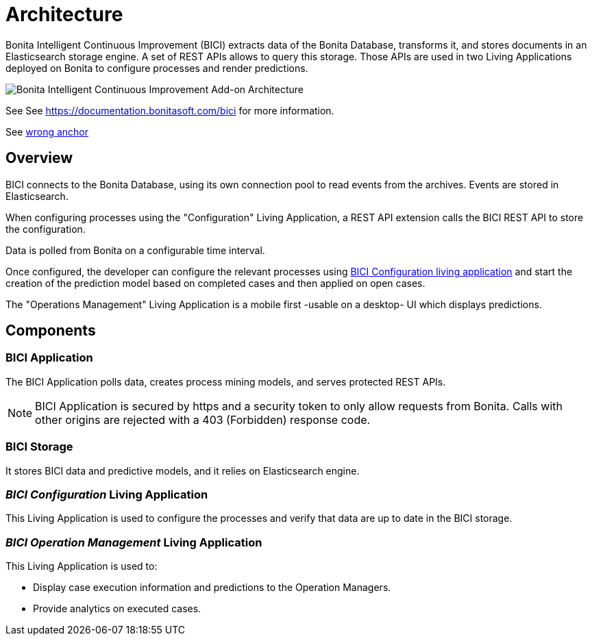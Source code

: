 = Architecture
:page-aliases: installation_guide.adoc, next_step.adoc, prerequisites.adoc
:description: A brief description of BICI architecture.

Bonita Intelligent Continuous Improvement (BICI) extracts data of the Bonita Database, transforms it, and stores documents in an Elasticsearch storage engine. A set of REST APIs allows to query this storage. Those APIs are used in two Living Applications deployed on Bonita to configure processes and render predictions.

image::bici_architecture.png[Bonita Intelligent Continuous Improvement Add-on Architecture]

See See https://documentation.bonitasoft.com/bici for more information.

See xref:_anchor[wrong anchor]


== Overview

BICI connects to the Bonita Database, using its own connection pool to read events from the archives.
Events are stored in Elasticsearch.

When configuring processes using the "Configuration" Living Application, a REST API extension calls the BICI REST API to store the configuration.

Data is polled from Bonita on a configurable time interval.

Once configured, the developer can configure the relevant processes using xref:configure.adoc[BICI Configuration living application]
and start the creation of the prediction model based on completed cases and then applied on open cases.

The "Operations Management" Living Application is a mobile first -usable on a desktop- UI which displays predictions.

== Components

=== BICI Application

The BICI Application polls data, creates process mining models, and serves protected REST APIs.

[NOTE]
====
BICI Application is secured by https and a security token to only allow requests from Bonita.
Calls with other origins are rejected with a 403 (Forbidden) response code.
====


=== BICI Storage

It stores BICI data and predictive models, and it relies on Elasticsearch engine.

=== _BICI Configuration_ Living Application

This Living Application is used to configure the processes and verify that data are up to date in the BICI storage.

=== _BICI Operation Management_ Living Application

This Living Application is used to:

* Display case execution information and predictions to the Operation Managers.
* Provide analytics on executed cases.
